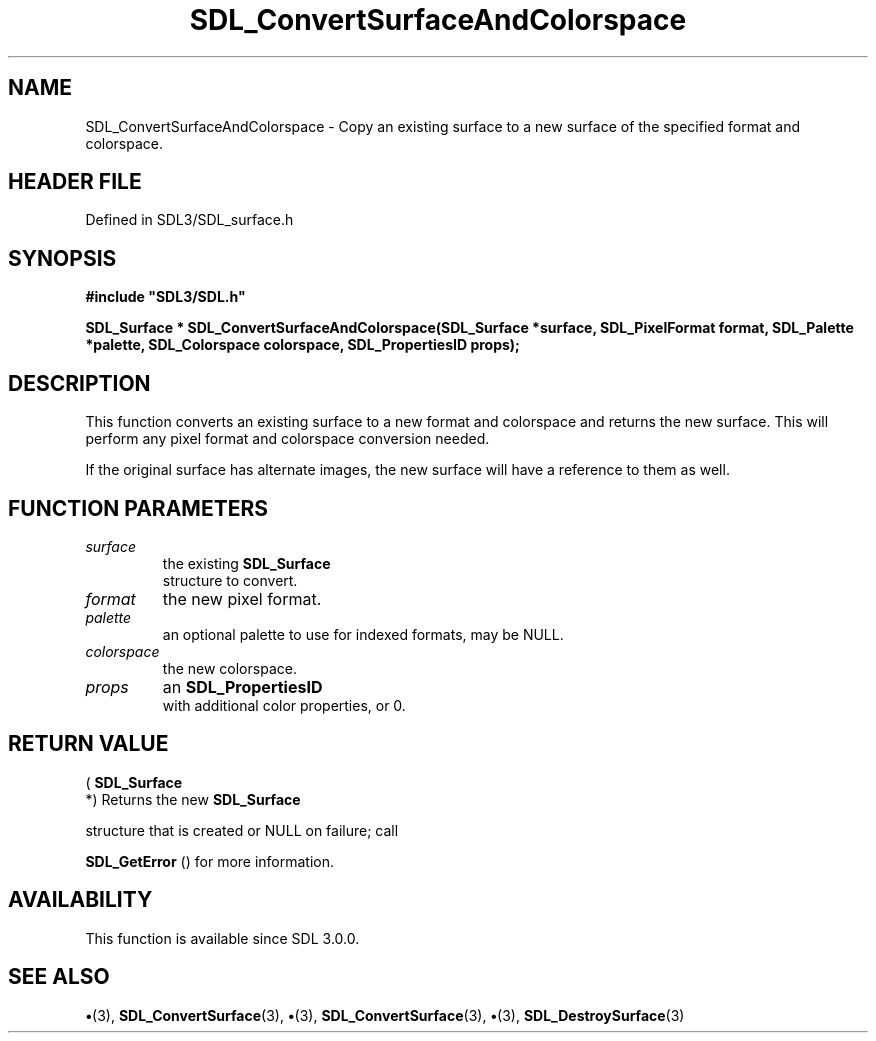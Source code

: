 .\" This manpage content is licensed under Creative Commons
.\"  Attribution 4.0 International (CC BY 4.0)
.\"   https://creativecommons.org/licenses/by/4.0/
.\" This manpage was generated from SDL's wiki page for SDL_ConvertSurfaceAndColorspace:
.\"   https://wiki.libsdl.org/SDL_ConvertSurfaceAndColorspace
.\" Generated with SDL/build-scripts/wikiheaders.pl
.\"  revision SDL-preview-3.1.3
.\" Please report issues in this manpage's content at:
.\"   https://github.com/libsdl-org/sdlwiki/issues/new
.\" Please report issues in the generation of this manpage from the wiki at:
.\"   https://github.com/libsdl-org/SDL/issues/new?title=Misgenerated%20manpage%20for%20SDL_ConvertSurfaceAndColorspace
.\" SDL can be found at https://libsdl.org/
.de URL
\$2 \(laURL: \$1 \(ra\$3
..
.if \n[.g] .mso www.tmac
.TH SDL_ConvertSurfaceAndColorspace 3 "SDL 3.1.3" "Simple Directmedia Layer" "SDL3 FUNCTIONS"
.SH NAME
SDL_ConvertSurfaceAndColorspace \- Copy an existing surface to a new surface of the specified format and colorspace\[char46]
.SH HEADER FILE
Defined in SDL3/SDL_surface\[char46]h

.SH SYNOPSIS
.nf
.B #include \(dqSDL3/SDL.h\(dq
.PP
.BI "SDL_Surface * SDL_ConvertSurfaceAndColorspace(SDL_Surface *surface, SDL_PixelFormat format, SDL_Palette *palette, SDL_Colorspace colorspace, SDL_PropertiesID props);
.fi
.SH DESCRIPTION
This function converts an existing surface to a new format and colorspace
and returns the new surface\[char46] This will perform any pixel format and
colorspace conversion needed\[char46]

If the original surface has alternate images, the new surface will have a
reference to them as well\[char46]

.SH FUNCTION PARAMETERS
.TP
.I surface
the existing 
.BR SDL_Surface
 structure to convert\[char46]
.TP
.I format
the new pixel format\[char46]
.TP
.I palette
an optional palette to use for indexed formats, may be NULL\[char46]
.TP
.I colorspace
the new colorspace\[char46]
.TP
.I props
an 
.BR SDL_PropertiesID
 with additional color properties, or 0\[char46]
.SH RETURN VALUE
(
.BR SDL_Surface
 *) Returns the new 
.BR SDL_Surface

structure that is created or NULL on failure; call

.BR SDL_GetError
() for more information\[char46]

.SH AVAILABILITY
This function is available since SDL 3\[char46]0\[char46]0\[char46]

.SH SEE ALSO
.BR \(bu (3),
.BR SDL_ConvertSurface (3),
.BR \(bu (3),
.BR SDL_ConvertSurface (3),
.BR \(bu (3),
.BR SDL_DestroySurface (3)
